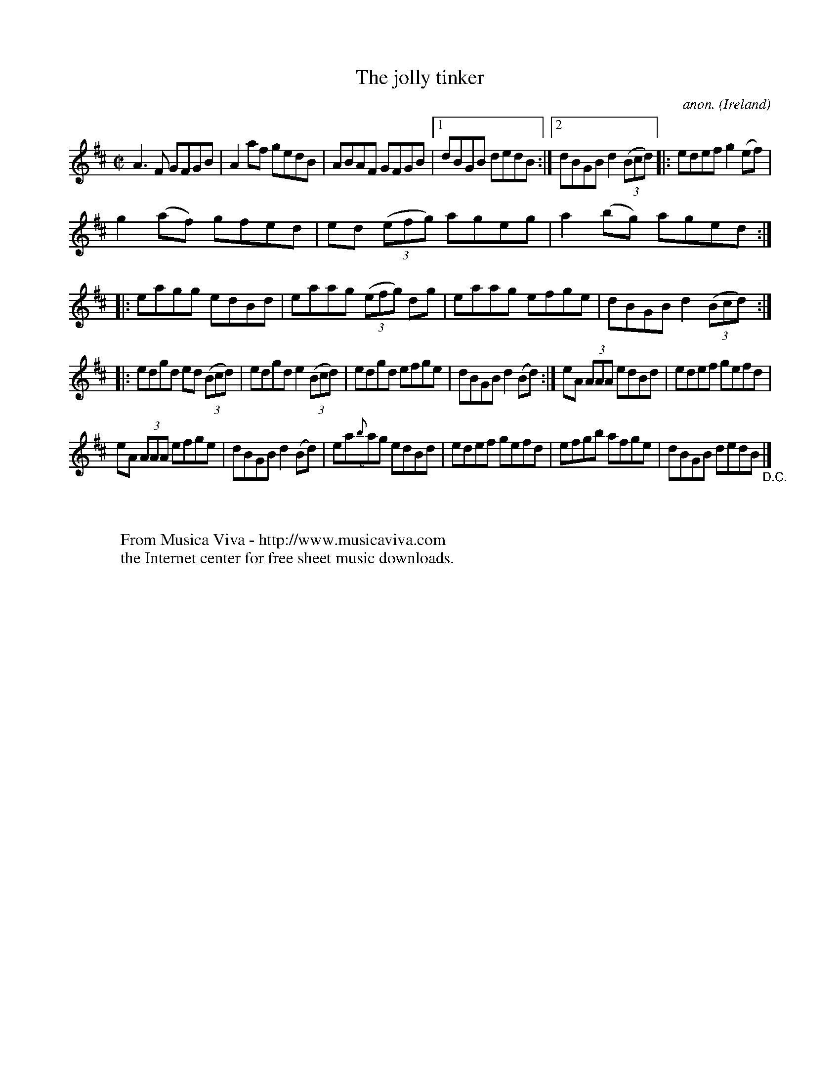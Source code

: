 X:751
T:The jolly tinker
C:anon.
O:Ireland
B:Francis O'Neill: "The Dance Music of Ireland" (1907) no. 751
R:Reel
Z:Transcribed by Frank Nordberg - http://www.musicaviva.com
F:http://www.musicaviva.com/abc/tunes/ireland/oneill-1001/0751/oneill-1001-0751-1.abc
M:C|
L:1/8
K:D
A3F GFGB|A2af gedB|ABAF GFGB|[1dBGB dedB:|[2dBGB d2(3(Bcd)|:edef g2(ef)|
g2(af) gfed|ed (3(efg) ageg|a2(bg) aged::eagg edBd|eaag (3(efg) dg|eaag efge|dBGB d2(3(Bcd):|
|:edgd ed (3(Bcd)|edgd e2 (3(Bcd)|edgd efge|dBGB d2(Bd):|eA (3AAA edBd|edef gefd|
eA (3AAA efge|dBGB d2(Bd)|ea({b}a)g edBd|edef gefd|efgb afge|dBGB dedB "_D.C." |]
W:
W:
W:  From Musica Viva - http://www.musicaviva.com
W:  the Internet center for free sheet music downloads.
